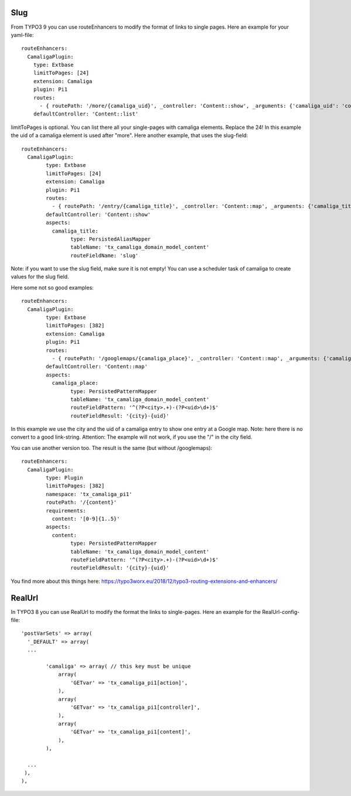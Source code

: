 ﻿

.. ==================================================
.. FOR YOUR INFORMATION
.. --------------------------------------------------
.. -*- coding: utf-8 -*- with BOM.

.. ==================================================
.. DEFINE SOME TEXTROLES
.. --------------------------------------------------
.. role::   underline
.. role::   typoscript(code)
.. role::   ts(typoscript)
   :class:  typoscript
.. role::   php(code)


Slug
^^^^

From TYPO3 9 you can use routeEnhancers to modify the format of links to single pages. Here an example for your yaml-file::

	routeEnhancers:
	  CamaligaPlugin:
	    type: Extbase
	    limitToPages: [24]
	    extension: Camaliga
	    plugin: Pi1
	    routes:
	      - { routePath: '/more/{camaliga_uid}', _controller: 'Content::show', _arguments: {'camaliga_uid': 'content'} }
	    defaultController: 'Content::list'

limitToPages is optional. You can list there all your single-pages with camaliga elements. Replace the 24!
In this example the uid of a camaliga element is used after "more". Here another example, that uses the slug-field::

	routeEnhancers:
	  CamaligaPlugin:
		type: Extbase
		limitToPages: [24]
		extension: Camaliga
		plugin: Pi1
		routes:
		  - { routePath: '/entry/{camaliga_title}', _controller: 'Content::map', _arguments: {'camaliga_title': 'content'} }
		defaultController: 'Content::show'
		aspects:
		  camaliga_title:
			type: PersistedAliasMapper
			tableName: 'tx_camaliga_domain_model_content'
			routeFieldName: 'slug'

Note: if you want to use the slug field, make sure it is not empty! You can use a scheduler task of camaliga to create values for the slug field.

Here some not so good examples::

	routeEnhancers:
	  CamaligaPlugin:
		type: Extbase
		limitToPages: [382]
		extension: Camaliga
		plugin: Pi1
		routes:
		  - { routePath: '/googlemaps/{camaliga_place}', _controller: 'Content::map', _arguments: {'camaliga_place': 'content'} }
		defaultController: 'Content::map'
		aspects:
		  camaliga_place:
			type: PersistedPatternMapper
			tableName: 'tx_camaliga_domain_model_content'
			routeFieldPattern: '^(?P<city>.+)-(?P<uid>\d+)$'
			routeFieldResult: '{city}-{uid}'

In this example we use the city and the uid of a camaliga entry to show one entry at a Google map.
Note: here there is no convert to a good link-string.
Attention: The example will not work, if you use the "/" in the city field.

You can use another version too. The result is the same (but without /googlemaps)::

	routeEnhancers:
	  CamaligaPlugin:
		type: Plugin
		limitToPages: [382]
		namespace: 'tx_camaliga_pi1'
		routePath: '/{content}'
		requirements:
		  content: '[0-9]{1..5}'
		aspects:
		  content:
			type: PersistedPatternMapper
			tableName: 'tx_camaliga_domain_model_content'
			routeFieldPattern: '^(?P<city>.+)-(?P<uid>\d+)$'
			routeFieldResult: '{city}-{uid}'

You find more about this things here: https://typo3worx.eu/2018/12/typo3-routing-extensions-and-enhancers/

RealUrl
^^^^^^^

In TYPO3 8 you can use RealUrl to modify the format the links to single-pages. Here an example for the RealUrl-config-file::

  'postVarSets' => array(
    '_DEFAULT' => array(
    ...

	  'camaliga' => array( // this key must be unique
	      array(
		  'GETvar' => 'tx_camaliga_pi1[action]',
	      ),
	      array(
		  'GETvar' => 'tx_camaliga_pi1[controller]',
	      ),
	      array(
		  'GETvar' => 'tx_camaliga_pi1[content]',
	      ),
	  ),

    ...
   ),
  ),